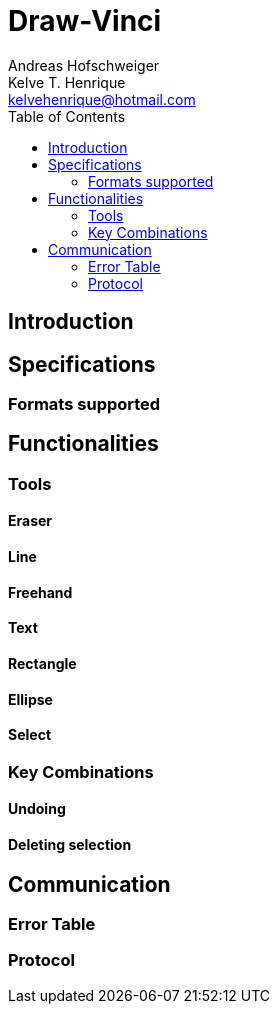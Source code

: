 = Draw-Vinci
Andreas Hofschweiger; Kelve T. Henrique <kelvehenrique@hotmail.com>
:Date: 2018 Apr 28
:description: Documenting Draw-Vinci Makeblock XY_Plotter Project
:source-highlighter: coderay
:listing-caption: Listing
:toc: left

== Introduction

== Specifications

=== Formats supported

== Functionalities

=== Tools
==== Eraser
==== Line
==== Freehand
==== Text
==== Rectangle
==== Ellipse
==== Select

=== Key Combinations
==== Undoing
==== Deleting selection

== Communication
=== Error Table

=== Protocol




